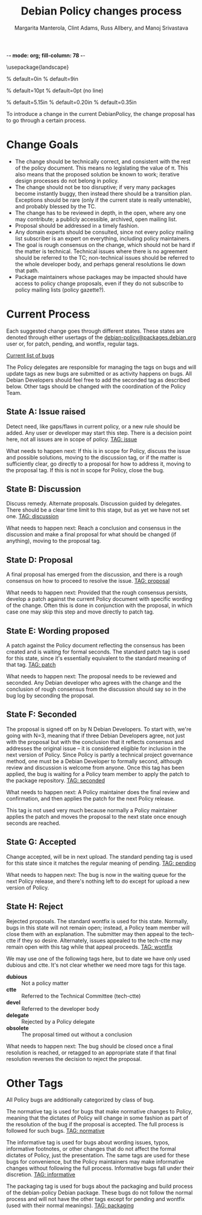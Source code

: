 -*- mode: org; fill-column: 78 -*-
#+STARTUP: showall
#+STARTUP: lognotedone lognotestate
#+OPTIONS: H:4 toc:2
#+TITLE:  Debian Policy changes process
#+AUTHOR: Margarita Manterola, Clint Adams, Russ Allbery, and Manoj Srivastava
#+EMAIL: srivasta@debian.org
#+OPTIONS:   H:3 num:nil toc:nil \n:nil @:t ::t |:t ^:t -:t f:t *:t TeX:t LaTeX:nil skip:t d:nil tags:not-in-toc
#+LINK_HOME: http://wiki.debian.org/Teams/Policy
#+LINK_UP: http://www.debian.org/

\usepackage{landscape}

\setlength{\oddsidemargin}{0in}		% default=0in
\setlength{\textwidth}{9in}		% default=9in

\setlength{\columnsep}{0.5in}		% default=10pt
\setlength{\columnseprule}{1pt}		% default=0pt (no line)

\setlength{\textheight}{5.85in}		% default=5.15in
\setlength{\topmargin}{-0.15in}		% default=0.20in
\setlength{\headsep}{0.25in}		% default=0.35in

\setlength{\parskip}{1.2ex}
\setlength{\parindent}{0mm}
\pagestyle{empty}

\setlength{\headheight}{0pt}
\setlength{\headsep}{0pt}
\setlength{\footskip}{5pt}
\setlength{\textheight}{9.0in}
\setlength{\textwidth}{6.5in}

To introduce a change in the current DebianPolicy, the change proposal
has to go through a certain process.

* Change Goals

+ The change should be technically correct, and consistent with the
  rest of the policy document. This means no legislating the value of
  π. This also means that the proposed solution be known to work;
  iterative design processes do not belong in policy.
+ The change should not be too disruptive; if very many packages
  become instantly buggy, then instead there should be a transition
  plan. Exceptions should be rare (only if the current state is really
  untenable), and probably blessed by the TC.
+ The change has to be reviewed in depth, in the open, where any one
  may contribute; a publicly accessible, archived, open mailing list.
+ Proposal should be addressed in a timely fashion.
+ Any domain experts should be consulted, since not every policy
  mailing list subscriber is an expert on everything, including policy
  maintainers.
+ The goal is rough consensus on the change, which should not be hard
  if the matter is technical. Technical issues where there is no
  agreement should be referred to the TC; non-technical issues should
  be referred to the whole developer body, and perhaps general
  resolutions lie down that path.
+ Package maintainers whose packages may be impacted should have
  access to policy change proposals, even if they do not subscribe to
  policy mailing lists (policy gazette?).

* Current Process

Each suggested change goes through different states. These states are
denoted through either usertags of the
[[mailto:debian-policy@packages.debian.org][debian-policy@packages.debian.org]] user or, for patch, pending, and
wontfix, regular tags.

[[http://bugs.debian.org/cgi-bin/pkgreport.cgi?src=debian-policy&pend-exc=done][Current list of bugs]]

The Policy delegates are responsible for managing the tags on bugs and
will update tags as new bugs are submitted or as activity happens on
bugs. All Debian Developers should feel free to add the seconded tag
as described below. Other tags should be changed with the coordination
of the Policy Team.

** State A: Issue raised

Detect need, like gaps/flaws in current policy, or a new rule should
be added. Any user or developer may start this step. There is a
decision point here, not all issues are in scope of policy.
[[http://bugs.debian.org/cgi-bin/pkgreport.cgi?src=debian-policy&tag=issue][TAG: issue]]

What needs to happen next: If this is in scope for Policy, discuss the
issue and possible solutions, moving to the discussion tag, or if the
matter is sufficiently clear, go directly to a proposal for how to
address it, moving to the proposal tag. If this is not in scope for
Policy, close the bug.

** State B: Discussion

Discuss remedy. Alternate proposals. Discussion guided by
delegates. There should be a clear time limit to this stage, but as
yet we have not set one.
[[http://bugs.debian.org/cgi-bin/pkgreport.cgi?src=debian-policy&pend-exc=done&tag=discussion][TAG: discussion]]

What needs to happen next: Reach a conclusion and consensus in the
discussion and make a final proposal for what should be changed (if
anything), moving to the proposal tag.

** State D: Proposal

A final proposal has emerged from the discussion, and there is a rough
consensus on how to proceed to resolve the issue. 
[[http://bugs.debian.org/cgi-bin/pkgreport.cgi?src=debian-policy&pend-exc=done&tag=proposal][TAG: proposal]]

What needs to happen next: Provided that the rough consensus persists,
develop a patch against the current Policy document with specific
wording of the change. Often this is done in conjunction with the
proposal, in which case one may skip this step and move directly to
patch tag.

** State E: Wording proposed

A patch against the Policy document reflecting the consensus has been
created and is waiting for formal seconds. The standard patch tag is
used for this state, since it's essentially equivalent to the standard
meaning of that tag. 
[[http://bugs.debian.org/cgi-bin/pkgreport.cgi?src=debian-policy&pend-exc=done&tag=patch][TAG: patch]]

What needs to happen next: The proposal needs to be reviewed and
seconded. Any Debian developer who agrees with the change and the
conclusion of rough consensus from the discussion should say so in the
bug log by seconding the proposal.

** State F: Seconded

The proposal is signed off on by N Debian Developers. To start with,
we're going with N=3, meaning that if three Debian Developers agree,
not just with the proposal but with the conclusion that it reflects
consensus and addresses the original issue -- it is considered
eligible for inclusion in the next version of Policy. Since Policy is
partly a technical project governance method, one must be a Debian
Developer to formally second, although review and discussion is
welcome from anyone. Once this tag has been applied, the bug is
waiting for a Policy team member to apply the patch to the package
repository. 
[[http://bugs.debian.org/cgi-bin/pkgreport.cgi?src=debian-policy&pend-exc=done&tag=seconded][TAG: seconded]]

What needs to happen next: A Policy maintainer does the final review
and confirmation, and then applies the patch for the next Policy
release.

This tag is not used very much because normally a Policy maintainer
applies the patch and moves the proposal to the next state once enough
seconds are reached.

** State G: Accepted

Change accepted, will be in next upload. The standard pending tag is
used for this state since it matches the regular meaning of
pending. 
[[http://bugs.debian.org/cgi-bin/pkgreport.cgi?src=debian-policy&pend-exc=done&tag=pending][TAG: pending]]

What needs to happen next: The bug is now in the waiting queue for the
next Policy release, and there's nothing left to do except for upload
a new version of Policy.

** State H: Reject

Rejected proposals. The standard wontfix is used for this
state. Normally, bugs in this state will not remain open; instead, a
Policy team member will close them with an explanation. The submitter
may then appeal to the tech-ctte if they so desire. Alternately,
issues appealed to the tech-ctte may remain open with this tag while
that appeal proceeds.
[[http://bugs.debian.org/cgi-bin/pkgreport.cgi?src=debian-policy&pend-exc=done&tag=rejected][TAG: wontfix]]

We may use one of the following tags here, but to date we have only
used dubious and ctte. It's not clear whether we need more tags for
this tage.

+ *dubious* :: Not a policy matter 
+ *ctte* :: Referred to the Technical Committee (tech-ctte) 
+ *devel* :: Referred to the developer body 
+ *delegate* :: Rejected by a Policy delegate 
+ *obsolete* :: The proposal timed out without a conclusion 

What needs to happen next: The bug should be closed once a final
resolution is reached, or retagged to an appropriate state if that
final resolution reverses the decision to reject the proposal.

* Other Tags

All Policy bugs are additionally categorized by class of bug.

The normative tag is used for bugs that make normative changes to
Policy, meaning that the dictates of Policy will change in some
fashion as part of the resolution of the bug if the proposal is
accepted. The full process is followed for such bugs. 
[[http://bugs.debian.org/cgi-bin/pkgreport.cgi?src=debian-policy&pend-exc=done&tag=normative][TAG: normative]]

The informative tag is used for bugs about wording issues, typos,
informative footnotes, or other changes that do not affect the formal
dictates of Policy, just the presentation. The same tags are used for
these bugs for convenience, but the Policy maintainers may make
informative changes without following the full process. Informative
bugs fall under their discretion. 
[[http://bugs.debian.org/cgi-bin/pkgreport.cgi?src=debian-policy&pend-exc=done&tag=informative][TAG: informative]]

The packaging tag is used for bugs about the packaging and build
process of the debian-policy Debian package. These bugs do not follow
the normal process and will not have the other tags except for pending
and wontfix (used with their normal meanings). 
[[http://bugs.debian.org/cgi-bin/pkgreport.cgi?src=debian-policy&pend-exc=done&tag=packaging][TAG: packaging]]

